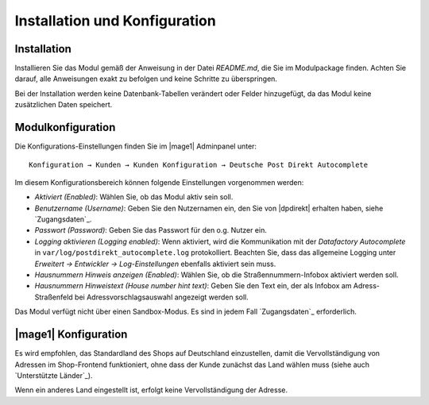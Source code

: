 Installation und Konfiguration
==============================

Installation
------------------------------------

Installieren Sie das Modul gemäß der Anweisung in der Datei *README.md*, die Sie im
Modulpackage finden. Achten Sie darauf, alle Anweisungen exakt zu befolgen und keine
Schritte zu überspringen.

Bei der Installation werden keine Datenbank-Tabellen verändert oder Felder hinzugefügt,
da das Modul keine zusätzlichen Daten speichert.

Modulkonfiguration
------------------------------------

Die Konfigurations-Einstellungen finden Sie im |mage1| Adminpanel unter:

::

    Konfiguration → Kunden → Kunden Konfiguration → Deutsche Post Direkt Autocomplete

Im diesem Konfigurationsbereich können folgende Einstellungen vorgenommen werden:

- *Aktiviert (Enabled)*: Wählen Sie, ob das Modul aktiv sein soll.
- *Benutzername (Username)*: Geben Sie den Nutzernamen ein, den Sie von |dpdirekt| erhalten haben,
  siehe `Zugangsdaten`_.
- *Passwort (Password)*: Geben Sie das Passwort für den o.g. Nutzer ein.
- *Logging aktivieren (Logging enabled)*: Wenn aktiviert, wird die Kommunikation mit der
  *Datafactory Autocomplete* in ``var/log/postdirekt_autocomplete.log`` protokolliert. Beachten
  Sie, dass das allgemeine Logging unter *Erweitert → Entwickler → Log-Einstellungen* ebenfalls
  aktiviert sein muss.
- *Hausnummern Hinweis anzeigen (Enabled)*:  Wählen Sie, ob die Straßennummern-Infobox aktiviert werden soll.
- *Hausnummern Hinweistext (House number hint text)*: Geben Sie den Text ein, der als Infobox am Adress-Straßenfeld
  bei Adressvorschlagsauswahl angezeigt werden soll.

Das Modul verfügt nicht über einen Sandbox-Modus. Es sind in jedem Fall `Zugangsdaten`_ erforderlich.

|mage1| Konfiguration
------------------------------------

Es wird empfohlen, das Standardland des Shops auf Deutschland einzustellen, damit die Vervollständigung
von Adressen im Shop-Frontend funktioniert, ohne dass der Kunde zunächst das Land wählen muss (siehe auch
`Unterstützte Länder`_).

Wenn ein anderes Land eingestellt ist, erfolgt keine Vervollständigung der Adresse.
